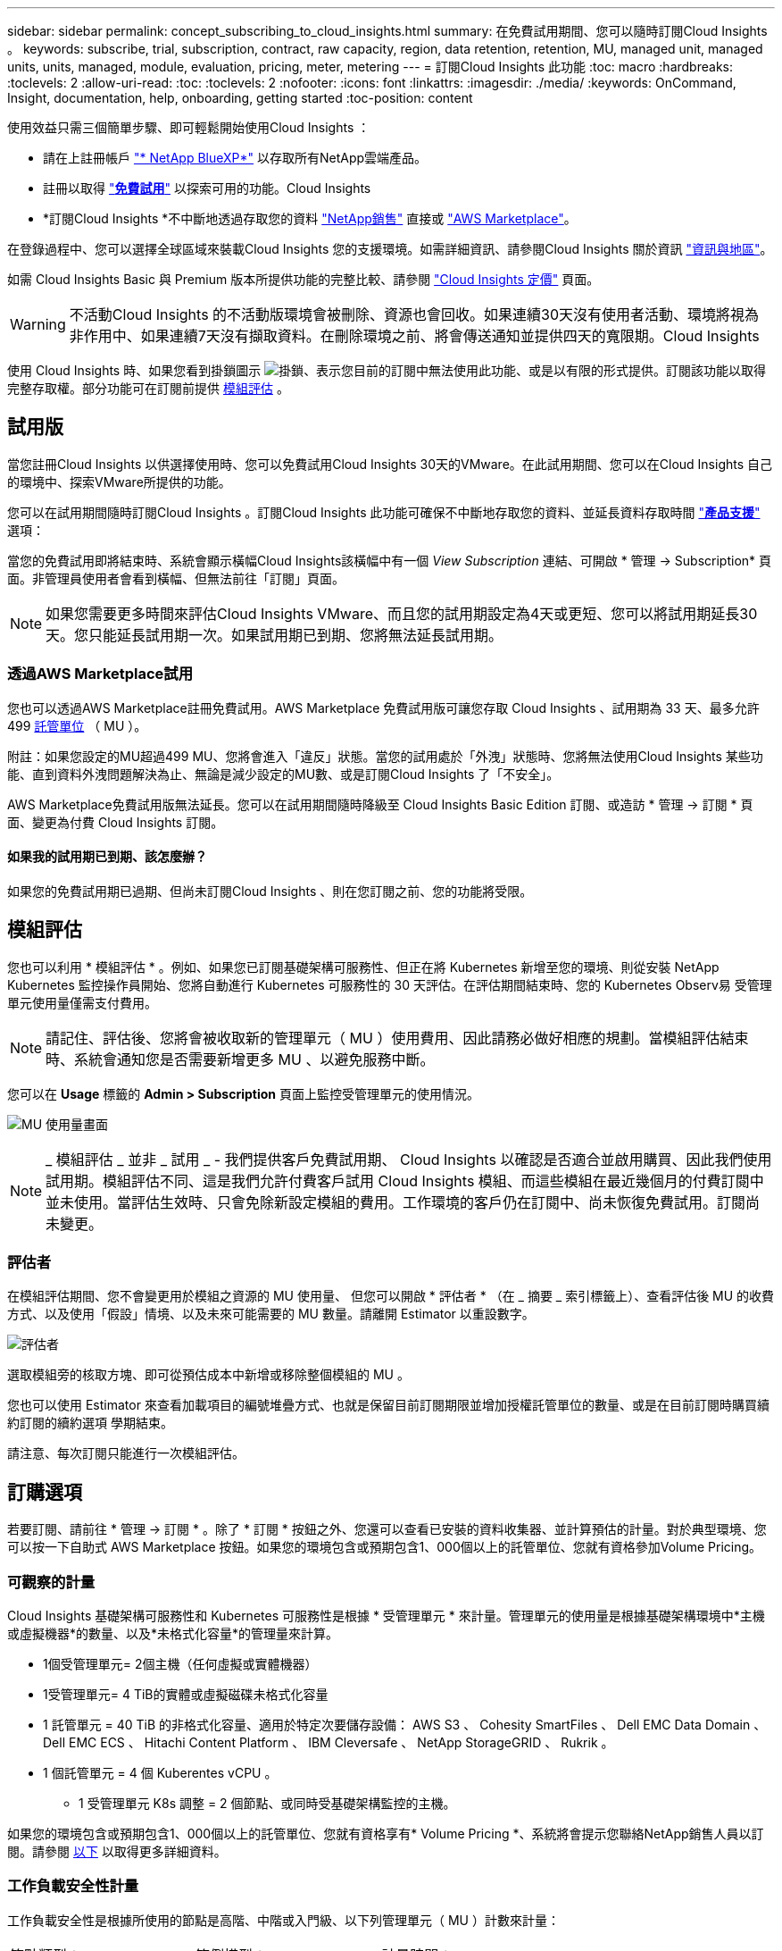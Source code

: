 ---
sidebar: sidebar 
permalink: concept_subscribing_to_cloud_insights.html 
summary: 在免費試用期間、您可以隨時訂閱Cloud Insights 。 
keywords: subscribe, trial, subscription, contract, raw capacity, region, data retention, retention, MU, managed unit, managed units, units, managed, module, evaluation, pricing, meter, metering 
---
= 訂閱Cloud Insights 此功能
:toc: macro
:hardbreaks:
:toclevels: 2
:allow-uri-read: 
:toc: 
:toclevels: 2
:nofooter: 
:icons: font
:linkattrs: 
:imagesdir: ./media/
:keywords: OnCommand, Insight, documentation, help, onboarding, getting started
:toc-position: content


[role="lead"]
使用效益只需三個簡單步驟、即可輕鬆開始使用Cloud Insights ：

* 請在上註冊帳戶 link:https://bluexp.netapp.com//["* NetApp BlueXP*"] 以存取所有NetApp雲端產品。
* 註冊以取得 link:https://cloud.netapp.com/cloud-insights["*免費試用*"] 以探索可用的功能。Cloud Insights
* *訂閱Cloud Insights *不中斷地透過存取您的資料 link:https://www.netapp.com/us/forms/sales-inquiry/cloud-insights-sales-inquiries.aspx["NetApp銷售"] 直接或 link:https://aws.amazon.com/marketplace/pp/prodview-pbc3h2mkgaqxe["AWS Marketplace"]。


在登錄過程中、您可以選擇全球區域來裝載Cloud Insights 您的支援環境。如需詳細資訊、請參閱Cloud Insights 關於資訊 link:security_information_and_region.html["資訊與地區"]。

如需 Cloud Insights Basic 與 Premium 版本所提供功能的完整比較、請參閱 link:https://bluexp.netapp.com/cloud-insights-pricing["Cloud Insights 定價"] 頁面。


WARNING: 不活動Cloud Insights 的不活動版環境會被刪除、資源也會回收。如果連續30天沒有使用者活動、環境將視為非作用中、如果連續7天沒有擷取資料。在刪除環境之前、將會傳送通知並提供四天的寬限期。Cloud Insights

使用 Cloud Insights 時、如果您看到掛鎖圖示 image:padlock.png["掛鎖"]、表示您目前的訂閱中無法使用此功能、或是以有限的形式提供。訂閱該功能以取得完整存取權。部分功能可在訂閱前提供 <<module-evaluation,模組評估>> 。



== 試用版

當您註冊Cloud Insights 以供選擇使用時、您可以免費試用Cloud Insights 30天的VMware。在此試用期間、您可以在Cloud Insights 自己的環境中、探索VMware所提供的功能。

您可以在試用期間隨時訂閱Cloud Insights 。訂閱Cloud Insights 此功能可確保不中斷地存取您的資料、並延長資料存取時間 link:https://docs.netapp.com/us-en/cloudinsights/concept_requesting_support.html["*產品支援*"] 選項：

當您的免費試用即將結束時、系統會顯示橫幅Cloud Insights該橫幅中有一個 _View Subscription_ 連結、可開啟 * 管理 -> Subscription* 頁面。非管理員使用者會看到橫幅、但無法前往「訂閱」頁面。


NOTE: 如果您需要更多時間來評估Cloud Insights VMware、而且您的試用期設定為4天或更短、您可以將試用期延長30天。您只能延長試用期一次。如果試用期已到期、您將無法延長試用期。



=== 透過AWS Marketplace試用

您也可以透過AWS Marketplace註冊免費試用。AWS Marketplace 免費試用版可讓您存取 Cloud Insights 、試用期為 33 天、最多允許 499 <<observability-metering,託管單位>> （ MU ）。

附註：如果您設定的MU超過499 MU、您將會進入「違反」狀態。當您的試用處於「外洩」狀態時、您將無法使用Cloud Insights 某些功能、直到資料外洩問題解決為止、無論是減少設定的MU數、或是訂閱Cloud Insights 了「不安全」。

AWS Marketplace免費試用版無法延長。您可以在試用期間隨時降級至 Cloud Insights Basic Edition 訂閱、或造訪 * 管理 -> 訂閱 * 頁面、變更為付費 Cloud Insights 訂閱。



==== 如果我的試用期已到期、該怎麼辦？

如果您的免費試用期已過期、但尚未訂閱Cloud Insights 、則在您訂閱之前、您的功能將受限。



== 模組評估

您也可以利用 * 模組評估 * 。例如、如果您已訂閱基礎架構可服務性、但正在將 Kubernetes 新增至您的環境、則從安裝 NetApp Kubernetes 監控操作員開始、您將自動進行 Kubernetes 可服務性的 30 天評估。在評估期間結束時、您的 Kubernetes Observ易 受管理單元使用量僅需支付費用。


NOTE: 請記住、評估後、您將會被收取新的管理單元（ MU ）使用費用、因此請務必做好相應的規劃。當模組評估結束時、系統會通知您是否需要新增更多 MU 、以避免服務中斷。

您可以在 *Usage* 標籤的 *Admin > Subscription* 頁面上監控受管理單元的使用情況。

image:Module_Trials_UsageTab.png["MU 使用量畫面"]


NOTE: _ 模組評估 _ 並非 _ 試用 _ - 我們提供客戶免費試用期、 Cloud Insights 以確認是否適合並啟用購買、因此我們使用試用期。模組評估不同、這是我們允許付費客戶試用 Cloud Insights 模組、而這些模組在最近幾個月的付費訂閱中並未使用。當評估生效時、只會免除新設定模組的費用。工作環境的客戶仍在訂閱中、尚未恢復免費試用。訂閱尚未變更。



=== 評估者

在模組評估期間、您不會變更用於模組之資源的 MU 使用量、 但您可以開啟 * 評估者 * （在 _ 摘要 _ 索引標籤上）、查看評估後 MU 的收費方式、以及使用「假設」情境、以及未來可能需要的 MU 數量。請離開 Estimator 以重設數字。

image:Module_Trials_Estimator.png["評估者"]

選取模組旁的核取方塊、即可從預估成本中新增或移除整個模組的 MU 。

您也可以使用 Estimator 來查看加載項目的編號堆疊方式、也就是保留目前訂閱期限並增加授權託管單位的數量、或是在目前訂閱時購買續約訂閱的續約選項 學期結束。

請注意、每次訂閱只能進行一次模組評估。



== 訂購選項

若要訂閱、請前往 * 管理 -> 訂閱 * 。除了 * 訂閱 * 按鈕之外、您還可以查看已安裝的資料收集器、並計算預估的計量。對於典型環境、您可以按一下自助式 AWS Marketplace 按鈕。如果您的環境包含或預期包含1、000個以上的託管單位、您就有資格參加Volume Pricing。



=== 可觀察的計量

Cloud Insights 基礎架構可服務性和 Kubernetes 可服務性是根據 * 受管理單元 * 來計量。管理單元的使用量是根據基礎架構環境中*主機或虛擬機器*的數量、以及*未格式化容量*的管理量來計算。

* 1個受管理單元= 2個主機（任何虛擬或實體機器）
* 1受管理單元= 4 TiB的實體或虛擬磁碟未格式化容量
* 1 託管單元 = 40 TiB 的非格式化容量、適用於特定次要儲存設備： AWS S3 、 Cohesity SmartFiles 、 Dell EMC Data Domain 、 Dell EMC ECS 、 Hitachi Content Platform 、 IBM Cleversafe 、 NetApp StorageGRID 、 Rukrik 。
* 1 個託管單元 = 4 個 Kuberentes vCPU 。
+
** 1 受管理單元 K8s 調整 = 2 個節點、或同時受基礎架構監控的主機。




如果您的環境包含或預期包含1、000個以上的託管單位、您就有資格享有* Volume Pricing *、系統將會提示您聯絡NetApp銷售人員以訂閱。請參閱 <<how-do-i-subscribe,以下>> 以取得更多詳細資料。



=== 工作負載安全性計量

工作負載安全性是根據所使用的節點是高階、中階或入門級、以下列管理單元（ MU ）計數來計量：

|===


| 節點類型： | 範例模型： | 計量時間： 


| 1 個高階節點 | 700 、 800 、 900 、 9xxx | 80 個託管單元 


| 1 個中階節點 | 300 、 400 、 500 、 8x00 | 40 個託管單元 


| 1 個入門級節點 | 1xx 、 2xx 、 2xxx | 20 個託管單元 


| 1 軟體 ONTAP | CVO 、 FSX | 10 個託管單元 


| 1 個未知節點 |  | 80 個託管單元 
|===
您可以在 * 工作負載安全性 * 標籤的 * 管理 > 訂閱 * 頁面中檢視工作負載安全性使用情況。

image:ws_metering_example_page.png["'Admin> Subscription > Workload Security 標籤顯示高階、中階和入門級節點數 '"]


NOTE: 現有的 Workload Security 訂閱會調整其 MU 使用量、使節點使用率不會佔用託管單位。Cloud Insights 計量器使用量、確保符合授權使用的法規。



== 如何訂閱？

如果您的託管單位數少於1、000、您可以透過NetApp銷售或訂閱 <<self-subscribe-through-aws-marketplace,自行訂閱>> 透過AWS Marketplace。



=== 透過NetApp銷售直接訂閱

如果您預期的託管單元數為1、000或更高、請按一下 link:https://www.netapp.com/us/forms/sales-inquiry/cloud-insights-sales-inquiries.aspx["*聯絡銷售人員*"] 按鈕、透過NetApp銷售團隊訂閱。

您必須提供Cloud Insights 您的資料*序號*給NetApp銷售代表、以便將付費訂閱套用Cloud Insights 至您的不實環境。序號可在Cloud Insights *管理>訂閱*頁面上找到您獨特的嘗試環境。



=== 透過AWS Marketplace自行訂閱


NOTE: 您必須是帳戶擁有者或管理員、才能將AWS Marketplace訂閱套用至現有Cloud Insights 的VMware試用帳戶。此外、您必須擁有Amazon Web Services（AWS）帳戶。

按一下 Amazon Marketplace 連結即可開啟 AWS https://aws.amazon.com/marketplace/pp/prodview-pbc3h2mkgaqxe["Cloud Insights"] 訂購頁面、您可以在其中完成訂購。請注意、您在計算機中輸入的值不會填入AWS訂閱頁面；您需要在此頁面上輸入管理單元總數。

在您輸入管理單元總數並選擇12個月或36個月的訂閱期限之後、請按一下*設定您的帳戶*以完成訂閱程序。

AWS訂購程序完成後、您將會被帶回Cloud Insights 您的作業系統環境。或者、如果環境不再處於作用中狀態（例如、您已登出）、您將會進入 NetApp BlueXP 登入頁面。當您再次登入Cloud Insights 時、您的訂閱將會啟用。


NOTE: 在AWS Marketplace頁面上按一下*設定您的帳戶*之後、您必須在一小時內完成AWS訂購程序。如果您未在一小時內完成、則必須再次按*設定帳戶*以完成程序。

如果發生問題且訂閱程序無法正確完成、您仍會在登入環境時看到「試用版」橫幅。在此情況下、您可以前往*管理>訂閱*、然後重複訂閱程序。



== 檢視您的訂閱狀態

一旦您的訂閱啟用、您就可以從*管理>訂閱*頁面檢視您的訂閱狀態和受管理單元使用量。

Subscription * Summary* （訂閱 * 摘要 * ）選項卡顯示如下內容：

* 目前版本
* 訂閱序號
* 目前的 MU 權益


「 * 使用量 * 」標籤會顯示您目前的 MU 使用量、以及資料收集器如何分解使用量。

image:SubscriptionUsageByModule.png["MU 使用量（依模組）"]

「 * 歷史記錄 * 」標籤可讓您深入瞭解過去 7 至 90 天的 MU 使用情形。將游標移至圖表中的某一欄上方、即可依模組（即 Observc度 、 Kubernetes ）提供詳細資料。

image:Subscription_Usage_History.png["MU 使用記錄"]



== 檢視您的使用管理

使用管理索引標籤會顯示受管理單元使用率的概觀、以及依收集器或 Kubernetes 叢集區分受管理單元使用量的索引標籤。


NOTE: 「未格式化的容量管理單元」數會反映環境中總原始容量的總和、並四捨五入至最近的管理單元。


NOTE: 受管理單元的總和可能與摘要區段中的資料收集器數略有不同。這是因為託管單元的數量會四捨五入到最近的託管單元。「資料收集器」清單中這些數字的總和、可能會略高於「狀態」區段中的「受管理單元總數」。摘要區段會反映您訂閱的實際託管單位數。

如果您的使用量接近或超過您訂閱的數量、您可以刪除資料收集器或停止監控 Kubernetes 叢集、以減少使用量。按一下「三點」功能表並選取「刪除」、即可刪除此清單中的項目。



=== 如果我超過訂閱使用量、會發生什麼情況？

當您的託管設備使用量超過80%、90%及100%的訂購總金額時、系統會顯示警告：

[cols="2*a"]
|===
| *使用量超過：* | *這種情況發生/建議採取的行動：* 


 a| 
* 80%*
 a| 
隨即顯示資訊橫幅。無需採取任何行動。



 a| 
* 90%*
 a| 
隨即顯示警告橫幅。您可能想要增加訂閱的託管單元數。



 a| 
* 100%*
 a| 
除非您執行下列其中一項操作、否則會顯示錯誤橫幅：

* 移除資料收集器、讓您的受管理單元使用量等於或低於您的訂閱量
* 修改您的訂閱以增加訂閱的託管單元數


|===


== 直接訂閱並跳過試用版

您也Cloud Insights 可以直接從訂閱 https://aws.amazon.com/marketplace/pp/prodview-pbc3h2mkgaqxe["AWS Marketplace"]，而無需先建立試用環境。一旦您的訂閱完成並設定環境、您就會立即訂閱。
